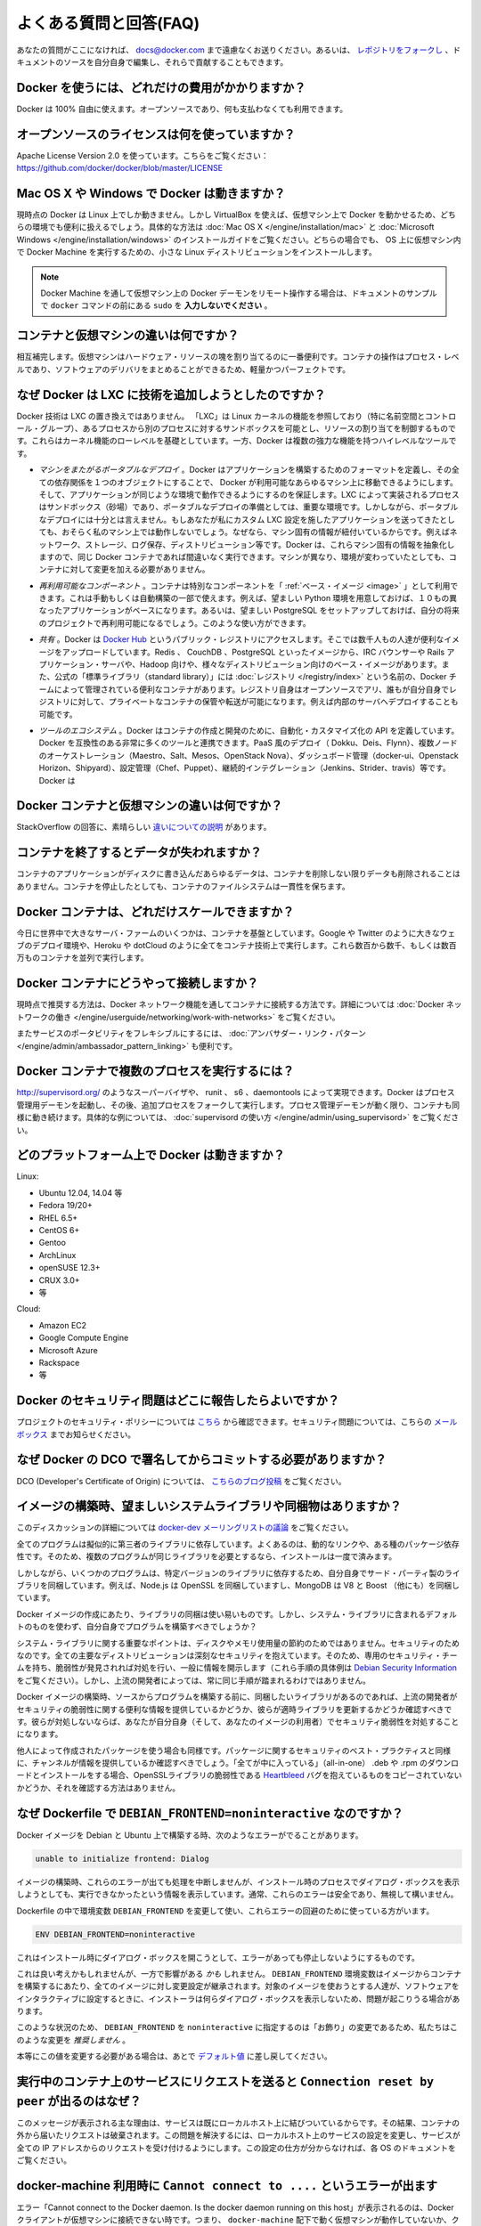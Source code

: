 .. -*- coding: utf-8 -*-
.. URL: https://docs.docker.com/engine/faq/
.. SOURCE: https://github.com/docker/docker/blob/master/docs/faq.md
.. doc version: 1.10
.. check date: 2016/02/09
.. -----------------------------------------------------------------------------

.. Frequently Asked Questions (FAQ)

.. faq:

=======================================
よくある質問と回答(FAQ)
=======================================

.. If you don’t see your question here, feel free to submit new ones to docs@docker.com. Or, you can fork the repo and contribute them yourself by editing the documentation sources.

あなたの質問がここになければ、 docs@docker.com まで遠慮なくお送りください。あるいは、 `レポジトリをフォークし <https://github.com/docker/docker>`_ 、ドキュメントのソースを自分自身で編集し、それらで貢献することもできます。

.. How much does Docker cost?

.. _how-much-does-docker-cost?

Docker を使うには、どれだけの費用がかかりますか？
==================================================

.. Docker is 100% free. It is open source, so you can use it without paying.

Docker は 100% 自由に使えます。オープンソースであり、何も支払わなくても利用できます。

.. What open source license are you using?

.. _what-open-source-license-are-you-using:

オープンソースのライセンスは何を使っていますか？
==================================================

.. We are using the Apache License Version 2.0, see it here: https://github.com/docker/docker/blob/master/LICENSE

Apache License Version 2.0 を使っています。こちらをご覧ください：https://github.com/docker/docker/blob/master/LICENSE

.. Does Docker run on Mac OS X or Windows?

.. _does-docker-run-on-mac-os-x-or-windows?

Mac OS X や Windows で Docker は動きますか？
==================================================

.. Docker currently runs only on Linux, but you can use VirtualBox to run Docker in a virtual machine on your box, and get the best of both worlds. Check out the Mac OS X and Microsoft Windows installation guides. The small Linux distribution Docker Machine can be run inside virtual machines on these two operating systems.

現時点の Docker は Linux 上でしか動きません。しかし VirtualBox を使えば、仮想マシン上で Docker を動かせるため、どちらの環境でも便利に扱えるでしょう。具体的な方法は :doc:`Mac OS X </engine/installation/mac>` と :doc:`Microsoft Windows </engine/installation/windows>` のインストールガイドをご覧ください。どちらの場合でも、 OS 上に仮想マシン内で Docker Machine を実行するための、小さな Linux ディストリビューションをインストールします。

..    Note: if you are using a remote Docker daemon on a VM through Docker Machine, then do not type the sudo before the docker commands shown in the documentation’s examples.

.. note::

   Docker Machine を通して仮想マシン上の Docker デーモンをリモート操作する場合は、ドキュメントのサンプルで ``docker`` コマンドの前にある ``sudo`` を **入力しないでください** 。

.. How do containers compare to virtual machines?

.. _how-do-containers-compare-to-virtual-machines:

コンテナと仮想マシンの違いは何ですか？
========================================

.. They are complementary. VMs are best used to allocate chunks of hardware resources. Containers operate at the process level, which makes them very lightweight and perfect as a unit of software delivery.

相互補完します。仮想マシンはハードウェア・リソースの塊を割り当てるのに一番便利です。コンテナの操作はプロセス・レベルであり、ソフトウェアのデリバリをまとめることができるため、軽量かつパーフェクトです。

.. What does Docker add to just plain LXC?

.. _what-does-docker-add-to-just-plain-lxc:

なぜ Docker は LXC に技術を追加しようとしたのですか？
=====================================================

.. Docker is not a replacement for LXC. “LXC” refers to capabilities of the Linux kernel (specifically namespaces and control groups) which allow sandboxing processes from one another, and controlling their resource allocations. On top of this low-level foundation of kernel features, Docker offers a high-level tool with several powerful functionalities:

Docker 技術は LXC の置き換えではありません。 「LXC」は Linux カーネルの機能を参照しており（特に名前空間とコントロール・グループ）、あるプロセスから別のプロセスに対するサンドボックスを可能とし、リソースの割り当てを制御するものです。これらはカーネル機能のローレベルを基礎としています。一方、Docker は複数の強力な機能を持つハイレベルなツールです。

.. Portable deployment across machines. Docker defines a format for bundling an application and all its dependencies into a single object which can be transferred to any Docker-enabled machine, and executed there with the guarantee that the execution environment exposed to the application will be the same. LXC implements process sandboxing, which is an important pre-requisite for portable deployment, but that alone is not enough for portable deployment. If you sent me a copy of your application installed in a custom LXC configuration, it would almost certainly not run on my machine the way it does on yours, because it is tied to your machine’s specific configuration: networking, storage, logging, distro, etc. Docker defines an abstraction for these machine-specific settings, so that the exact same Docker container can run - unchanged - on many different machines, with many different configurations.

* *マシンをまたがるポータブルなデプロイ* 。Docker はアプリケーションを構築するためのフォーマットを定義し、その全ての依存関係を１つのオブジェクトにすることで、 Docker が利用可能なあらゆるマシン上に移動できるようにします。そして、アプリケーションが同じような環境で動作できるようにするのを保証します。LXC によって実装されるプロセスはサンドボックス（砂場）であり、ポータブルなデプロイの準備としては、重要な環境です。しかしながら、ポータブルなデプロイには十分とは言えません。もしあなたが私にカスタム LXC 設定を施したアプリケーションを送ってきたとしても、おそらく私のマシン上では動作しないでしょう。なぜなら、マシン固有の情報が紐付いているからです。例えばネットワーク、ストレージ、ログ保存、ディストリビューション等です。Docker は、これらマシン固有の情報を抽象化しますので、同じ Docker コンテナであれば間違いなく実行できます。マシンが異なり、環境が変わっていたとしても、コンテナに対して変更を加える必要がありません。

.. Application-centric. Docker is optimized for the deployment of applications, as opposed to machines. This is reflected in its API, user interface, design philosophy and documentation. By contrast, the lxc helper scripts focus on containers as lightweight machines - basically servers that boot faster and need less RAM. We think there’s more to containers than just that.

 **アプリケーション中心です* 。Docker が最適化されているのはマシンに対してというよりも、アプリケーションのデプロイに対してです。これは API はユーザ・インターフェース、設計哲学やドキュメントにも反映されています。対照的に ``lxc`` の場合は、コンテナを軽量なマシンとして扱うための補助スクリプトに注力しています。ここで言うマシンというのは、基本的なサーバのことであり、より速く起動し、メモリを必要としない環境です。私たちは LXC よりもコンテナの方が、より多くの利点があると考えています。
 
.. Automatic build. Docker includes a tool for developers to automatically assemble a container from their source code, with full control over application dependencies, build tools, packaging etc. They are free to use make, maven, chef, puppet, salt, Debian packages, RPMs, source tarballs, or any combination of the above, regardless of the configuration of the machines.
 
 * *自動構築（ Automatic Build ）* 。Docker には、 :doc:`開発者向けにソース・コードからコンテナを自動的に構築する機能 </engine/reference/builder>` があります。これは構築ツールやパッケージングにあたるアプリケーションの依存性を完全に管理します。マシンの設定に関係無く、 ``make`` 、 ``maven`` 、 ``chef`` 、 ``puppet`` 、 ``salt`` 、 Debian パッケージ、 RPM 、ソースの tar ボール等を自由に扱えます。
 
.. Versioning. Docker includes git-like capabilities for tracking successive versions of a container, inspecting the diff between versions, committing new versions, rolling back etc. The history also includes how a container was assembled and by whom, so you get full traceability from the production server all the way back to the upstream developer. Docker also implements incremental uploads and downloads, similar to git pull, so new versions of a container can be transferred by only sending diffs.
 
 * *バージョン管理* 。Docker には Git のようにコンテナのバージョン推移を追跡する機能があり、バージョン間の差分を調べ、新しいバージョンをコミットしたり、ロールバックしたり等ができます。また履歴を辿ることで、誰によって何が組み込まれたかを把握できます。そのため、開発元からプロダクションのサーバに至るまでの流れを完全に追跡できます。また Docker には ``git pull`` のようにアップロード回数とダウンロード回数を記録する機能があるため、コンテナの新しいバージョンを送信するとは、単に差分を送信するだけです。
 
.. Component re-use. Any container can be used as a “base image” to create more specialized components. This can be done manually or as part of an automated build. For example you can prepare the ideal Python environment, and use it as a base for 10 different applications. Your ideal PostgreSQL setup can be re-used for all your future projects. And so on.
 
* *再利用可能なコンポーネント* 。コンテナは特別なコンポーネントを「 :ref:`ベース・イメージ <image>` 」として利用できます。これは手動もしくは自動構築の一部で使えます。例えば、望ましい Python 環境を用意しておけば、１０もの異なったアプリケーションがベースになります。あるいは、望ましい PostgreSQL をセットアップしておけば、自分の将来のプロジェクトで再利用可能になるでしょう。このような使い方ができます。

.. Sharing. Docker has access to a public registry on Docker Hub where thousands of people have uploaded useful images: anything from Redis, CouchDB, PostgreSQL to IRC bouncers to Rails app servers to Hadoop to base images for various Linux distros. The registry also includes an official “standard library” of useful containers maintained by the Docker team. The registry itself is open-source, so anyone can deploy their own registry to store and transfer private containers, for internal server deployments for example.

* *共有* 。Docker は `Docker Hub <https://hub.docker.com/>`_ というパブリック・レジストリにアクセスします。そこでは数千人もの人達が便利なイメージをアップロードしています。Redis 、 CouchDB 、PostgreSQL といったイメージから、IRC バウンサーや Rails アプリケーション・サーバや、Hadoop 向けや、様々なディストリビューション向けのベース・イメージがあります。また、公式の「標準ライブラリ（standard library）」には  :doc:`レジストリ </registry/index>` という名前の、Docker チームによって管理されている便利なコンテナがあります。レジストリ自身はオープンソースでアリ、誰もが自分自身でレジストリに対して、プライベートなコンテナの保管や転送が可能になります。例えば内部のサーバへデプロイすることも可能です。

.. Tool ecosystem. Docker defines an API for automating and customizing the creation and deployment of containers. There are a huge number of tools integrating with Docker to extend its capabilities. PaaS-like deployment (Dokku, Deis, Flynn), multi-node orchestration (Maestro, Salt, Mesos, Openstack Nova), management dashboards (docker-ui, Openstack Horizon, Shipyard), configuration management (Chef, Puppet), continuous integration (Jenkins, Strider, Travis), etc. Docker is rapidly establishing itself as the standard for container-based tooling.

* *ツールのエコシステム* 。Docker はコンテナの作成と開発のために、自動化・カスタマイズ化の API を定義しています。Docker を互換性のある非常に多くのツールと連携できます。PaaS 風のデプロイ（ Dokku、Deis、Flynn）、複数ノードのオーケストレーション（Maestro、Salt、Mesos、OpenStack Nova）、ダッシュボード管理（docker-ui、Openstack Horizon、Shipyard）、設定管理（Chef、Puppet）、継続的インテグレーション（Jenkins、Strider、travis）等です。Docker は

.. What is different between a Docker container and a VM?

.. _waht-is-different-between-a-docker-container-and-a-vm:

Docker コンテナと仮想マシンの違いは何ですか？
==================================================

.. There’s a great StackOverflow answer showing the differences.

StackOverflow の回答に、素晴らしい `違いについての説明 <http://stackoverflow.com/questions/16047306/how-is-docker-io-different-from-a-normal-virtual-machine>`_ があります。

.. Do I lose my data when the container exits?

コンテナを終了するとデータが失われますか？
==================================================

.. Not at all! Any data that your application writes to disk gets preserved in its container until you explicitly delete the container. The file system for the container persists even after the container halts.

コンテナのアプリケーションがディスクに書き込んだあらゆるデータは、コンテナを削除しない限りデータも削除されることはありません。コンテナを停止したとしても、コンテナのファイルシステムは一貫性を保ちます。

.. How far do Docker containers scale?

Docker コンテナは、どれだけスケールできますか？
==================================================

.. Some of the largest server farms in the world today are based on containers. Large web deployments like Google and Twitter, and platform providers such as Heroku and dotCloud all run on container technology, at a scale of hundreds of thousands or even millions of containers running in parallel

今日に世界中で大きなサーバ・ファームのいくつかは、コンテナを基盤としています。Google や Twitter のように大きなウェブのデプロイ環境や、Heroku や dotCloud のように全てをコンテナ技術上で実行します。これら数百から数千、もしくは数百万ものコンテナを並列で実行します。

.. How do I connect Docker containers?

Docker コンテナにどうやって接続しますか？
==================================================

.. Currently the recommended way to connect containers is via the Docker network feature. You can see details of how to work with Docker networks here.

現時点で推奨する方法は、Docker ネットワーク機能を通してコンテナに接続する方法です。詳細については :doc:`Docker ネットワークの働き </engine/userguide/networking/work-with-networks>` をご覧ください。

.. Also useful for more flexible service portability is the Ambassador linking pattern.

またサービスのポータビリティをフレキシブルにするには、 :doc:`アンバサダー・リンク・パターン </engine/admin/ambassador_pattern_linking>` も便利です。

.. How do I run more than one process in a Docker container?

Docker コンテナで複数のプロセスを実行するには？
==================================================

.. Any capable process supervisor such as http://supervisord.org/, runit, s6, or daemontools can do the trick. Docker will start up the process management daemon which will then fork to run additional processes. As long as the processor manager daemon continues to run, the container will continue to as well. You can see a more substantial example that uses supervisord here.

http://supervisord.org/ のようなスーパーバイザや、 runit 、 s6 、daemontools によって実現できます。Docker はプロセス管理用デーモンを起動し、その後、追加プロセスをフォークして実行します。プロセス管理デーモンが動く限り、コンテナも同様に動き続けます。具体的な例については、 :doc:`supervisord の使い方 </engine/admin/using_supervisord>` をご覧ください。

.. What platforms does Docker run on?

どのプラットフォーム上で Docker は動きますか？
==================================================

Linux:

* Ubuntu 12.04, 14.04 等
* Fedora 19/20+
* RHEL 6.5+
* CentOS 6+
* Gentoo
* ArchLinux
* openSUSE 12.3+
* CRUX 3.0+
* 等

Cloud:

* Amazon EC2
* Google Compute Engine
* Microsoft Azure
* Rackspace
* 等

.. How do I report a security issue with Docker?

Docker のセキュリティ問題はどこに報告したらよいですか？
============================================================

.. You can learn about the project’s security policy here and report security issues to this mailbox.

プロジェクトのセキュリティ・ポリシーについては `こちら <https://www.docker.com/security/>`_ から確認できます。セキュリティ問題については、こちらの `メールボックス <security@docker.com>`_ までお知らせください。

.. Why do I need to sign my commits to Docker with the DCO?

なぜ Docker の DCO で署名してからコミットする必要がありますか？
======================================================================

.. Please read our blog post on the introduction of the DCO.

DCO (Developer's Certificate of Origin) については、 `こちらのブログ投稿 <http://blog.docker.com/2014/01/docker-code-contributions-require-developer-certificate-of-origin/>`_ をご覧ください。

.. When building an image, should I prefer system libraries or bundled ones?

イメージの構築時、望ましいシステムライブラリや同梱物はありますか？
======================================================================

.. This is a summary of a discussion on the docker-dev mailing list.

このディスカッションの詳細については `docker-dev メーリングリストの議論 <https://groups.google.com/forum/#!topic/docker-dev/L2RBSPDu1L0>`_ をご覧ください。

.. Virtually all programs depend on third-party libraries. Most frequently, they will use dynamic linking and some kind of package dependency, so that when multiple programs need the same library, it is installed only once.

全てのプログラムは擬似的に第三者のライブラリに依存しています。よくあるのは、動的なリンクや、ある種のパッケージ依存性です。そのため、複数のプログラムが同じライブラリを必要とするなら、インストールは一度で済みます。

.. Some programs, however, will bundle their third-party libraries, because they rely on very specific versions of those libraries. For instance, Node.js bundles OpenSSL; MongoDB bundles V8 and Boost (among others).

しかしながら、いくつかのプログラムは、特定バージョンのライブラリに依存するため、自分自身でサード・パーティ製のライブラリを同梱しています。例えば、Node.js は OpenSSL を同梱していますし、MongoDB は V8 と Boost （他にも）を同梱しています。

.. When creating a Docker image, is it better to use the bundled libraries, or should you build those programs so that they use the default system libraries instead?

Docker イメージの作成にあたり、ライブラリの同梱は使い易いものです。しかし、システム・ライブラリに含まれるデフォルトのものを使わず、自分自身でプログラムを構築すべきでしょうか？

.. The key point about system libraries is not about saving disk or memory space. It is about security. All major distributions handle security seriously, by having dedicated security teams, following up closely with published vulnerabilities, and disclosing advisories themselves. (Look at the Debian Security Information for an example of those procedures.) Upstream developers, however, do not always implement similar practices.

システム・ライブラリに関する重要なポイントは、ディスクやメモリ使用量の節約のためではありません。セキュリティのためなのです。全ての主要なディストリビューションは深刻なセキュリティを抱えています。そのため、専用のセキュリティ・チームを持ち、脆弱性が発見されれば対処を行い、一般に情報を開示します（これら手順の具体例は `Debian Security Information <https://www.debian.org/security/>`_ をご覧ください）。しかし、上流の開発者によっては、常に同じ手順が踏まれるわけではありません。

.. Before setting up a Docker image to compile a program from source, if you want to use bundled libraries, you should check if the upstream authors provide a convenient way to announce security vulnerabilities, and if they update their bundled libraries in a timely manner. If they don’t, you are exposing yourself (and the users of your image) to security vulnerabilities.

Docker イメージの構築時、ソースからプログラムを構築する前に、同梱したいライブラリがあるのであれば、上流の開発者がセキュリティの脆弱性に関する便利な情報を提供しているかどうか、彼らが適時ライブラリを更新するかどうか確認すべきです。彼らが対処しないならば、あなたが自分自身（そして、あなたのイメージの利用者）でセキュリティ脆弱性を対処することになります。

.. Likewise, before using packages built by others, you should check if the channels providing those packages implement similar security best practices. Downloading and installing an “all-in-one” .deb or .rpm sounds great at first, except if you have no way to figure out that it contains a copy of the OpenSSL library vulnerable to the Heartbleed bug.

他人によって作成されたパッケージを使う場合も同様です。パッケージに関するセキュリティのベスト・プラクティスと同様に、チャンネルが情報を提供しているか確認すべきでしょう。「全てが中に入っている」（all-in-one） .deb や .rpm のダウンロードとインストールをする場合、OpenSSLライブラリの脆弱性である `Heartbleed <http://heartbleed.com/>`_ バグを抱えているものをコピーされていないかどうか、それを確認する方法はありません。

.. Why is DEBIAN_FRONTEND=noninteractive discouraged in Dockerfiles?

なぜ Dockerfile で ``DEBIAN_FRONTEND=noninteractive`` なのですか？
======================================================================

.. When building Docker images on Debian and Ubuntu you may have seen errors like:

Docker イメージを Debian と Ubuntu 上で構築する時、次のようなエラーがでることがあります。

.. code-block:: bash

   unable to initialize frontend: Dialog

.. These errors don’t stop the image from being built but inform you that the installation process tried to open a dialog box, but was unable to. Generally, these errors are safe to ignore.

イメージの構築時、これらのエラーが出ても処理を中断しませんが、インストール時のプロセスでダイアログ・ボックスを表示しようとしても、実行できなかったという情報を表示しています。通常、これらのエラーは安全であり、無視して構いません。

.. Some people circumvent these errors by changing the DEBIAN_FRONTEND environment variable inside the Dockerfile using:

Dockerfile の中で環境変数 ``DEBIAN_FRONTEND`` を変更して使い、これらエラーの回避のために使っている方がいます。

.. code-block:: bash

   ENV DEBIAN_FRONTEND=noninteractive

.. This prevents the installer from opening dialog boxes during installation which stops the errors.

これはインストール時にダイアログ・ボックスを開こうとして、エラーがあっても停止しないようにするものです。

.. While this may sound like a good idea, it may have side effects. The DEBIAN_FRONTEND environment variable will be inherited by all images and containers built from your image, effectively changing their behavior. People using those images will run into problems when installing software interactively, because installers will not show any dialog boxes.

これは良い考えかもしれませんが、一方で影響がある *かも* しれません。 ``DEBIAN_FRONTEND`` 環境変数はイメージからコンテナを構築するにあたり、全てのイメージに対し変更設定が継承されます。対象のイメージを使おうとする人達が、ソフトウェアをインタラクティブに設定するときに、インストーラは何らダイアログ・ボックスを表示しないため、問題が起こりうる場合があります。

.. Because of this, and because setting DEBIAN_FRONTEND to noninteractive is mainly a ‘cosmetic’ change, we discourage changing it.

このような状況のため、 ``DEBIAN_FRONTEND`` を ``noninteractive`` に指定するのは「お飾り」の変更であるため、私たちはこのような変更を *推奨しません* 。

.. If you really need to change its setting, make sure to change it back to its default value afterwards.

本等にこの値を変更する必要がある場合は、あとで `デフォルト値 <https://www.debian.org/releases/stable/i386/ch05s03.html.en>`_ に差し戻してください。

.. Why do I get Connection reset by peer when making a request to a service running in a container?

実行中のコンテナ上のサービスにリクエストを送ると ``Connection reset by peer`` が出るのはなぜ？
====================================================================================================

.. Typically, this message is returned if the service is already bound to your localhost. As a result, requests coming to the container from outside are dropped. To correct this problem, change the service’s configuration on your localhost so that the service accepts requests from all IPs. If you aren’t sure how to do this, check the documentation for your OS.

このメッセージが表示される主な理由は、サービスは既にローカルホスト上に結びついているからです。その結果、コンテナの外から届いたリクエストは破棄されます。この問題を解決するには、ローカルホスト上のサービスの設定を変更し、サービスが全ての IP アドレスからのリクエストを受け付けるようにします。この設定の仕方が分からなければ、各 OS のドキュメントをご覧ください。

.. Why do I get Cannot connect to the Docker daemon. Is the docker daemon running on this host? when using docker-machine?

docker-machine 利用時に ``Cannot connect to ....`` というエラーが出ます
================================================================================

.. This error points out that the docker client cannot connect to the virtual machine. This means that either the virtual machine that works underneath docker-machine is not running or that the client doesn’t correctly point at it.

エラー「Cannot connect to the Docker daemon. Is the docker daemon running on this host」が表示されるのは、Docker クライアントが仮想マシンに接続できない時です。つまり、 ``docker-machine`` 配下で動く仮想マシンが動作していないか、クライアントが操作時点でマシンを適切に参照できない場合を表します。

.. To verify that the docker machine is running you can use the docker-machine ls command and start it with docker-machine start if needed.

``docker-machine ls`` コマンドを使って docker マシンが動作しているかどうかを各西、必要があれば ``docker-machine start`` コマンドで起動します。

.. code-block:: bash

   $ docker-machine ls
   NAME             ACTIVE   DRIVER       STATE     URL   SWARM                   DOCKER    ERRORS
   default          -        virtualbox   Stopped                                 Unknown
   
   $ docker-machine start default

.. You have to tell Docker to talk to that machine. You can do this with the docker-machine env command. For example,

Docker クライアントはマシンと通信する必要があります。これには ``docker-machine env`` コマンドを使います。実行例：

.. code-block:: bash

   $ eval "$(docker-machine env default)"
   $ docker ps

他にも答えを探せますか？
==============================

.. You can find more answers on:

以下からも答えを探せます。

* `Docker user mailinglist <https://groups.google.com/d/forum/docker-user>`_
* `Docker developer mailinglist <https://groups.google.com/d/forum/docker-dev>`_
* `IRC, docker on freenode <irc://chat.freenode.net#docker>`_
* `GitHub <https://github.com/docker/docker>`_
* `Ask questions on Stackoverflow <http://stackoverflow.com/search?q=docker>`_
* `Join the conversation on Twitter <http://twitter.com/docker>`_

.. Looking for something else to read? Checkout the User Guide.

他にもお探しですか？ :doc:`ユーザ・ガイド </engine/userguide/index>` をご覧ください。


.. seealso:: 
   Frequently Asked Questions (FAQ)
      https://docs.docker.com/engine/faq/

